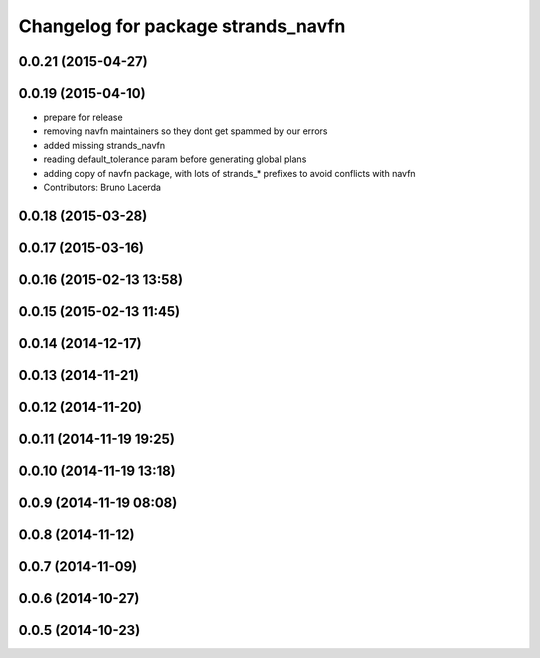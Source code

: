 ^^^^^^^^^^^^^^^^^^^^^^^^^^^^^^^^^^^
Changelog for package strands_navfn
^^^^^^^^^^^^^^^^^^^^^^^^^^^^^^^^^^^

0.0.21 (2015-04-27)
-------------------

0.0.19 (2015-04-10)
-------------------
* prepare for release
* removing navfn maintainers so they dont get spammed by our errors
* added missing strands_navfn
* reading default_tolerance param before generating global plans
* adding  copy of navfn package, with lots of strands_* prefixes to avoid conflicts with navfn
* Contributors: Bruno Lacerda

0.0.18 (2015-03-28)
-------------------

0.0.17 (2015-03-16)
-------------------

0.0.16 (2015-02-13 13:58)
-------------------------

0.0.15 (2015-02-13 11:45)
-------------------------

0.0.14 (2014-12-17)
-------------------

0.0.13 (2014-11-21)
-------------------

0.0.12 (2014-11-20)
-------------------

0.0.11 (2014-11-19 19:25)
-------------------------

0.0.10 (2014-11-19 13:18)
-------------------------

0.0.9 (2014-11-19 08:08)
------------------------

0.0.8 (2014-11-12)
------------------

0.0.7 (2014-11-09)
------------------

0.0.6 (2014-10-27)
------------------

0.0.5 (2014-10-23)
------------------
